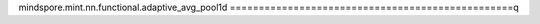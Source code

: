 mindspore.mint.nn.functional.adaptive_avg_pool1d
=================================================q

.. py:function:: mindspore.mint.nn.functional.adaptive_avg_pool1d(input, output_size)

    对一个多平面输入信号执行一维自适应平均池化。
    也就是说，对于输入任何尺寸，指定输出的尺寸都为L。但是输入和输出特征的数目不会变化。

    .. warning::
        这是一个实验性API，后续可能修改或删除。

    参数：
        - **input** (Tensor) - adaptive_avg_pool1d的输入，为二维或三维的Tensor，数据类型为float16或者float32。
        - **output_size** (int) - 输出特征图的size。 `output_size` 是一个整数。

    返回：
        Tensor，数据类型与 `input` 相同。

        输出的shape为 `input_shape[:len(input_shape) - 1] + [output_size]` 。

    异常：
        - **ValueError** - 如果 `output_size` 不是整数。
        - **TypeError** - 如果 `input` 不是Tensor。
        - **TypeError** - 如果 `input` 的数据类型不是float16、float32或者float64。
